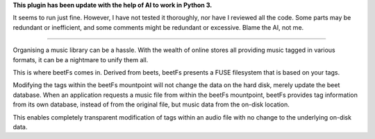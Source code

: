 **This plugin has been update with the help of AI to work in Python 3.**

It seems to run just fine. However, I have not tested it thoroughly, nor have I reviewed all the code. Some parts may be redundant or inefficient, and some comments might be redundant or excessive. Blame the AI, not me.

-----

Organising a music library can be a hassle. With the wealth of online stores all providing music tagged in various formats, it can be a nightmare to unify them all.

This is where beetFs comes in. Derived from beets, beetFs presents a FUSE filesystem that is based on your tags.

Modifying the tags within the beetFs mountpoint will not change the data on the hard disk, merely update the beet database. When an application requests a music file from within the beetFs mountpoint, beetFs provides tag information from its own database, instead of from the original file, but music data from the on-disk location.

This enables completely transparent modification of tags within an audio file with no change to the underlying on-disk data. 
